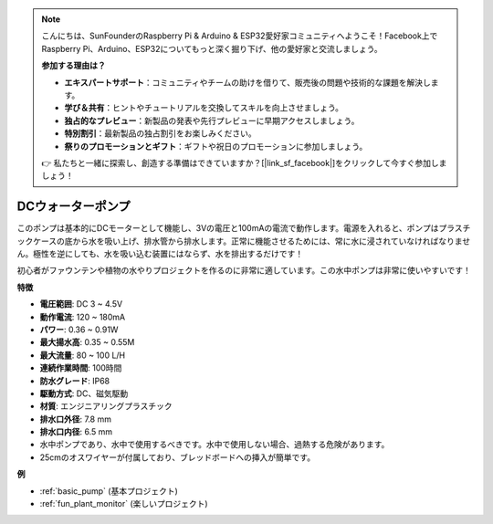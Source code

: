 .. note::

    こんにちは、SunFounderのRaspberry Pi & Arduino & ESP32愛好家コミュニティへようこそ！Facebook上でRaspberry Pi、Arduino、ESP32についてもっと深く掘り下げ、他の愛好家と交流しましょう。

    **参加する理由は？**

    - **エキスパートサポート**：コミュニティやチームの助けを借りて、販売後の問題や技術的な課題を解決します。
    - **学び＆共有**：ヒントやチュートリアルを交換してスキルを向上させましょう。
    - **独占的なプレビュー**：新製品の発表や先行プレビューに早期アクセスしましょう。
    - **特別割引**：最新製品の独占割引をお楽しみください。
    - **祭りのプロモーションとギフト**：ギフトや祝日のプロモーションに参加しましょう。

    👉 私たちと一緒に探索し、創造する準備はできていますか？[|link_sf_facebook|]をクリックして今すぐ参加しましょう！

.. _cpn_pump:

DCウォーターポンプ
======================

.. image:: img/pump.png
    :width: 40%

このポンプは基本的にDCモーターとして機能し、3Vの電圧と100mAの電流で動作します。電源を入れると、ポンプはプラスチックケースの底から水を吸い上げ、排水管から排水します。正常に機能させるためには、常に水に浸されていなければなりません。極性を逆にしても、水を吸い込む装置にはならず、水を排出するだけです！

初心者がファウンテンや植物の水やりプロジェクトを作るのに非常に適しています。この水中ポンプは非常に使いやすいです！

**特徴**

* **電圧範囲**: DC 3 ~ 4.5V
* **動作電流**: 120 ~ 180mA
* **パワー**: 0.36 ~ 0.91W
* **最大揚水高**: 0.35 ~ 0.55M
* **最大流量**: 80 ~ 100 L/H
* **連続作業時間**: 100時間
* **防水グレード**: IP68
* **駆動方式**: DC、磁気駆動
* **材質**: エンジニアリングプラスチック
* **排水口外径**: 7.8 mm
* **排水口内径**: 6.5 mm
* 水中ポンプであり、水中で使用するべきです。水中で使用しない場合、過熱する危険があります。
* 25cmのオスワイヤーが付属しており、ブレッドボードへの挿入が簡単です。


**例**

* :ref:`basic_pump` (基本プロジェクト)
* :ref:`fun_plant_monitor` (楽しいプロジェクト)
